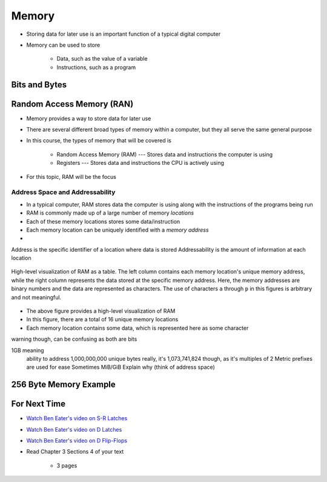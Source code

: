 ******
Memory
******

* Storing data for later use is an important function of a typical digital computer
* Memory can be used to store

    * Data, such as the value of a variable
    * Instructions, such as a program



Bits and Bytes
==============



Random Access Memory (RAN)
==========================

* Memory provides a way to store data for later use
* There are several different broad types of memory within a computer, but they all serve the same general purpose
* In this course, the types of memory that will be covered is

    * Random Access Memory (RAM) --- Stores data and instructions the computer is using
    * Registers --- Stores data and instructions the CPU is actively using


* For this topic, RAM will be the focus


Address Space and Addressability
--------------------------------

* In a typical computer, RAM stores data the computer is using along with the instructions of the programs being run
* RAM is commonly made up of a large number of memory *locations*
* Each of these memory locations stores some data/instruction
* Each memory location can be uniquely identified with a *memory address*
*




Address is the specific identifier of a location where data is stored
Addressability is the amount of information at each location


.. figure:: memory_abstract_idea.png
    :width: 500 px
    :align: center

    High-level visualization of RAM as a table. The left column contains each memory location's unique memory address,
    while the right column represents the data stored at the specific memory address. Here, the memory addresses are
    binary numbers and the data are represented as characters. The use of characters ``a`` through ``p`` in this figures
    is arbitrary and not meaningful.


* The above figure provides a high-level visualization of RAM
* In this figure, there are a total of 16 unique memory locations



* Each memory location contains some data, which is represented here as some character


warning though, can be confusing as both are bits

1GB meaning
    ability to address 1,000,000,000 unique bytes
    really, it's 1,073,741,824 though, as it's multiples of 2
    Metric prefixes are used for ease
    Sometimes MiB/GiB
    Explain why (think of address space)





256 Byte Memory Example
=======================



For Next Time
=============

* `Watch Ben Eater's video on S-R Latches <https://www.youtube.com/watch?v=KM0DdEaY5sY>`_
* `Watch Ben Eater's video on D Latches <https://www.youtube.com/watch?v=peCh_859q7Q>`_
* `Watch Ben Eater's video on D Flip-Flops <https://www.youtube.com/watch?v=YW-_GkUguMM>`_
* Read Chapter 3 Sections 4 of your text

    * 3 pages